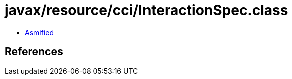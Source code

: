 = javax/resource/cci/InteractionSpec.class

 - link:InteractionSpec-asmified.java[Asmified]

== References

